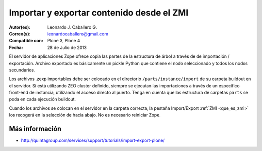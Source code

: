 .. -*- coding: utf-8 -*-

.. _importar_exportar_data:

==========================================
Importar y exportar contenido desde el ZMI
==========================================

:Autor(es): Leonardo J. Caballero G.
:Correo(s): leonardocaballero@gmail.com
:Compatible con: Plone 3, Plone 4
:Fecha: 28 de Julio de 2013

El servidor de aplicaciones Zope ofrece copia las partes de la estructura 
de árbol a través de de importación / exportación. Archivo exportado es 
básicamente un pickle Python que contiene el nodo seleccionado y todos 
los nodos secundarios.

Los archivos .zexp importables debe ser colocado en el directorio 
``/parts/instance/import`` de su carpeta buildout en el servidor. 
Si está utilizando ZEO cluster definido, siempre se ejecutan las 
importaciones a través de un específico front-end de instancia, 
utilizando el acceso directo al puerto.
Tenga en cuenta que las estructura de carpetas ``parts`` se poda 
en cada ejecución buildout.

Cuando los archivos se colocan en el servidor en la carpeta correcta, 
la pestaña Import/Export :ref:`ZMI <que_es_zmi>` los recogerá en la 
selección de hacia abajo. No es necesario reiniciar Zope.

Más información
===============

-   `http://quintagroup.com/services/support/tutorials/import-export-plone/`_

.. _http://quintagroup.com/services/support/tutorials/import-export-plone/: http://quintagroup.com/services/support/tutorials/import-export-plone/
